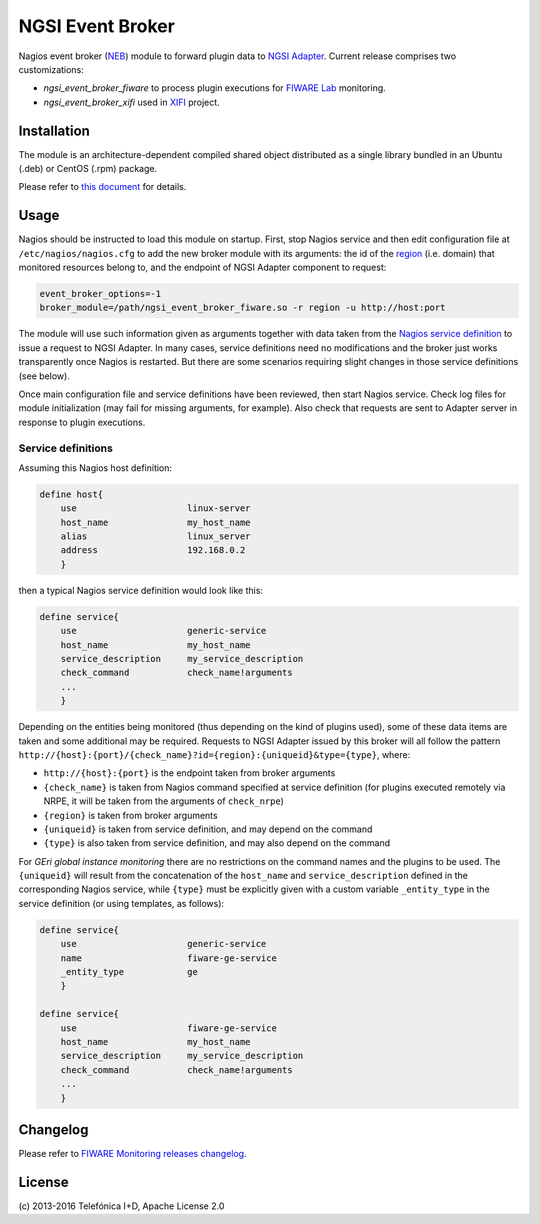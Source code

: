 ===================
 NGSI Event Broker
===================

Nagios event broker (NEB_) module to forward plugin data to `NGSI Adapter
<../ngsi_adapter/README.rst>`_. Current release comprises two customizations:

- *ngsi\_event\_broker\_fiware* to process plugin executions for `FIWARE Lab`_
  monitoring.
- *ngsi\_event\_broker\_xifi* used in XIFI_ project.


Installation
============

The module is an architecture-dependent compiled shared object distributed as
a single library bundled in an Ubuntu (.deb) or CentOS (.rpm) package.

Please refer to `this document </README.rst#build-and-install>`_ for details.


Usage
=====

Nagios should be instructed to load this module on startup. First, stop Nagios
service and then edit configuration file at ``/etc/nagios/nagios.cfg`` to add
the new broker module with its arguments: the id of the region__ (i.e. domain)
that monitored resources belong to, and the endpoint of NGSI Adapter component
to request:

__ `OpenStack region`_

.. code::

   event_broker_options=-1
   broker_module=/path/ngsi_event_broker_fiware.so -r region -u http://host:port

The module will use such information given as arguments together with data taken
from the `Nagios service definition`_ to issue a request to NGSI Adapter. In
many cases, service definitions need no modifications and the broker just works
transparently once Nagios is restarted. But there are some scenarios requiring
slight changes in those service definitions (see below).

Once main configuration file and service definitions have been reviewed, then
start Nagios service. Check log files for module initialization (may fail for
missing arguments, for example). Also check that requests are sent to Adapter
server in response to plugin executions.


Service definitions
-------------------

Assuming this Nagios host definition:

.. code::

   define host{
       use                     linux-server
       host_name               my_host_name
       alias                   linux_server
       address                 192.168.0.2
       }

then a typical Nagios service definition would look like this:

.. code::

   define service{
       use                     generic-service
       host_name               my_host_name
       service_description     my_service_description
       check_command           check_name!arguments
       ...
       }

Depending on the entities being monitored (thus depending on the kind of plugins
used), some of these data items are taken and some additional may be required.
Requests to NGSI Adapter issued by this broker will all follow the pattern
``http://{host}:{port}/{check_name}?id={region}:{uniqueid}&type={type}``, where:

-  ``http://{host}:{port}`` is the endpoint taken from broker arguments
-  ``{check_name}`` is taken from Nagios command specified at service definition
   (for plugins executed remotely via NRPE, it will be taken from the arguments
   of ``check_nrpe``)
-  ``{region}`` is taken from broker arguments
-  ``{uniqueid}`` is taken from service definition, and may depend on the
   command
-  ``{type}`` is also taken from service definition, and may also depend on
   the command

For *GEri global instance monitoring* there are no restrictions on the command
names and the plugins to be used. The ``{uniqueid}`` will result from the
concatenation of the ``host_name`` and ``service_description``  defined in
the corresponding Nagios service, while ``{type}`` must be explicitly given
with a custom variable ``_entity_type`` in the service definition (or using
templates, as follows):

.. code::

   define service{
       use                     generic-service
       name                    fiware-ge-service
       _entity_type            ge
       }

   define service{
       use                     fiware-ge-service
       host_name               my_host_name
       service_description     my_service_description
       check_command           check_name!arguments
       ...
       }


Changelog
=========

Please refer to `FIWARE Monitoring releases changelog`_.


License
=======

\(c) 2013-2016 Telefónica I+D, Apache License 2.0


.. REFERENCES

.. _NEB: http://nagios.sourceforge.net/download/contrib/documentation/misc/NEB%202x%20Module%20API.pdf
.. _Nagios service definition: http://nagios.sourceforge.net/docs/3_0/objectdefinitions.html#service
.. _OpenStack region: http://docs.openstack.org/glossary/content/glossary.html#region
.. _FIWARE Monitoring releases changelog: https://github.com/telefonicaid/fiware-monitoring/releases
.. _FIWARE Lab: https://www.fiware.org/lab/
.. _XIFI: https://www.fi-xifi.eu/home.html
